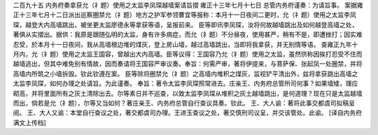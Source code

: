 二百九十五 内务府奏拿获允（礻题）使用之太监李凤琛越墙案请旨摺 
雍正十三年七月十七日 
总管内务府谨奏：为请旨事。 
案据雍正十三年七月十二日派出巡察圈禁允（礻题）地方之护军参领曹宜等报称：本月十一日夜间二更时，允（礻题）使用之太监李凤琛，越登大内高墙跳出，被坐更太监廖德永等拿获等语，呈报前来。 
臣等即讯李凤琛，汝将何故越墙跳出及如何越登高墙之处，著俱从实摺出。据供：我原是跟随弘明的太监，身有许多病症，而允（礻题）不分昼夜，使用甚严，稍有不是，即遭挫打；因实难忍受，於本月十一日夜间，我从高墙根边堆的煤灰，登上房山墙，越过高墙跳出，当即将我拿获，并无别情等语。 
查雍正九年十月内，允（礻题）使用之太监王国容，曾越出大内高墙。臣等议得：王国容乃允（礻题）使用之太监，虽然供称因挨打忍受不住而越墙逃出，但其中难免别有情故，因而奏请将王国容严审议奏。奉旨：何需严审，著将伊提来，与菩萨保、张起凤一处圈禁，并将高墙内所筑之小墙拆毁。钦此钦遵在案。 
臣等除将圈禁允（礻题）之高墙内堆积之煤灰，监视铲平清出外，兹将拿获跳出高墙之太监李凤琛，如何办理之处请旨。为此谨奏。 
奉旨：著令太监李凤琛照常进去。庄亲王、内务府总管所司何事？如果墙矮，理应砌高，并将里面所有之灰土清除出去。尔等素日并不巡查，以致太监李凤琛从堆积之灰土越墙跳出，是何道理？现在只是太监越墙而出，倘若是允（礻题），尔等又当如何？著庄亲王、内务府总管自行查议具奏。钦此。 
王、大人谕：著将此事交都虞司拟稿呈阅。 
王、大人又谕：本堂自行查议之处，著交都虞司办理。王进玉查议之处，著交慎刑司议呈，并交该管处。此谕。 
[译自内务府满文上传档] 